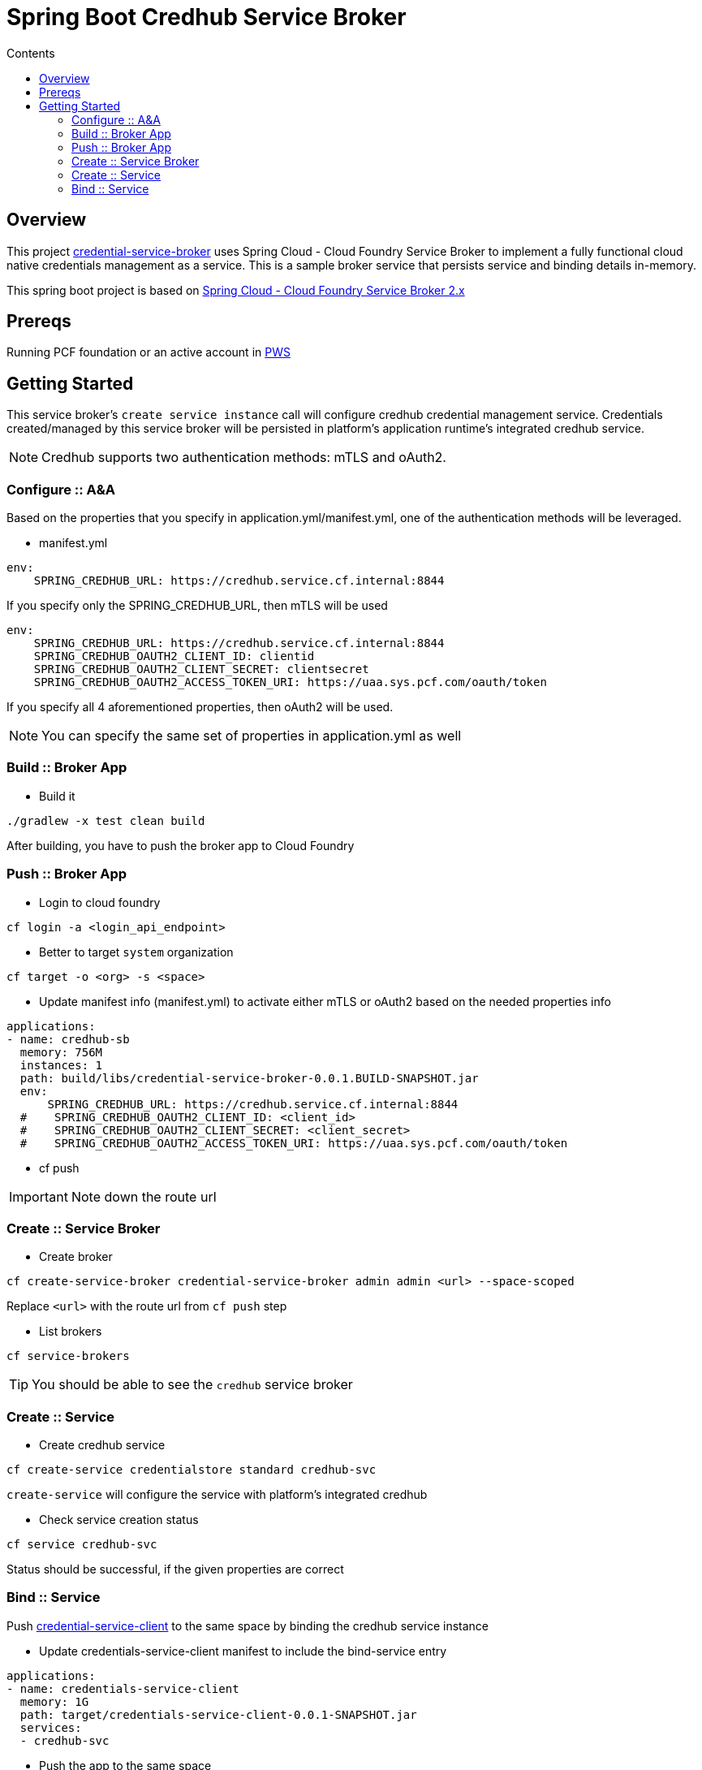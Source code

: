 :toc: right
:toc-title: Contents

:icons: font

= Spring Boot Credhub Service Broker

== Overview

This project https://github.com/srinivasa-vasu/credentials-service-broker.git[credential-service-broker] uses Spring Cloud - Cloud Foundry Service Broker to implement a fully functional cloud native credentials management as a service. This is a sample broker service that persists service and binding details in-memory.

This spring boot project is based on https://github.com/spring-cloud/spring-cloud-open-service-broker/tree/2.0.x[Spring Cloud - Cloud Foundry Service Broker 2.x]

== Prereqs

Running PCF foundation or an active account in https://run.pivotal.io[PWS]

== Getting Started

This service broker's `create service instance` call will configure credhub credential management service. Credentials created/managed by this service broker will be persisted in platform's application runtime's integrated credhub service.

NOTE: Credhub supports two authentication methods: mTLS and oAuth2.

=== Configure :: A&A

Based on the properties that you specify in application.yml/manifest.yml, one of the authentication methods will be leveraged.

* manifest.yml
```
env:
    SPRING_CREDHUB_URL: https://credhub.service.cf.internal:8844
```
If you specify only the SPRING_CREDHUB_URL, then mTLS will be used

```
env:
    SPRING_CREDHUB_URL: https://credhub.service.cf.internal:8844
    SPRING_CREDHUB_OAUTH2_CLIENT_ID: clientid
    SPRING_CREDHUB_OAUTH2_CLIENT_SECRET: clientsecret
    SPRING_CREDHUB_OAUTH2_ACCESS_TOKEN_URI: https://uaa.sys.pcf.com/oauth/token
```
If you specify all 4 aforementioned properties, then oAuth2 will be used.

NOTE: You can specify the same set of properties in application.yml as well

=== Build :: Broker App
* Build it
```
./gradlew -x test clean build
```
After building, you have to push the broker app to Cloud Foundry

=== Push :: Broker App

* Login to cloud foundry
```
cf login -a <login_api_endpoint>
```
* Better to target `system` organization
```
cf target -o <org> -s <space>
```
* Update manifest info (manifest.yml) to activate either mTLS or oAuth2 based on the needed properties info
```
applications:
- name: credhub-sb
  memory: 756M
  instances: 1
  path: build/libs/credential-service-broker-0.0.1.BUILD-SNAPSHOT.jar
  env:
      SPRING_CREDHUB_URL: https://credhub.service.cf.internal:8844
  #    SPRING_CREDHUB_OAUTH2_CLIENT_ID: <client_id>
  #    SPRING_CREDHUB_OAUTH2_CLIENT_SECRET: <client_secret>
  #    SPRING_CREDHUB_OAUTH2_ACCESS_TOKEN_URI: https://uaa.sys.pcf.com/oauth/token

```
* cf push

IMPORTANT: Note down the route url

=== Create :: Service Broker

* Create broker
```
cf create-service-broker credential-service-broker admin admin <url> --space-scoped
```
Replace `<url>` with the route url from `cf push` step

* List brokers
```
cf service-brokers
```

TIP: You should be able to see the `credhub` service broker

=== Create :: Service

* Create credhub service
```
cf create-service credentialstore standard credhub-svc
```

`create-service` will configure the service with platform's integrated credhub

* Check service creation status
```
cf service credhub-svc
```
Status should be successful, if the given properties are correct

=== Bind :: Service

Push https://github.com/srinivasa-vasu/credentials-service-client.git[credential-service-client] to the same space by binding the credhub service instance

* Update credentials-service-client manifest to include the bind-service entry
```
applications:
- name: credentials-service-client
  memory: 1G
  path: target/credentials-service-client-0.0.1-SNAPSHOT.jar
  services:
  - credhub-svc
```
* Push the app to the same space
```
cf push
```
TIP: Verify the results in a web browser




